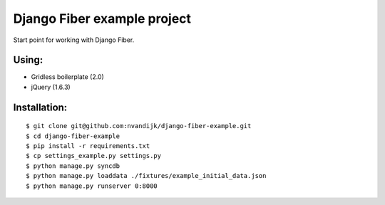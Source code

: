 ============================
Django Fiber example project
============================

Start point for working with Django Fiber.

Using:
======

* Gridless boilerplate (2.0)
* jQuery (1.6.3)

Installation:
=============

::

	$ git clone git@github.com:nvandijk/django-fiber-example.git
	$ cd django-fiber-example
	$ pip install -r requirements.txt
	$ cp settings_example.py settings.py
	$ python manage.py syncdb
	$ python manage.py loaddata ./fixtures/example_initial_data.json
	$ python manage.py runserver 0:8000
